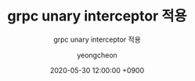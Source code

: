 #+TITLE: grpc unary interceptor 적용
#+SUBTITLE: grpc unary interceptor 적용
#+AUTHOR: yeongcheon
#+DATE: 2020-05-30 12:00:00 +0900
#+TAGS[]: grpc golang
#+MATH: false
#+DRAFT: true

